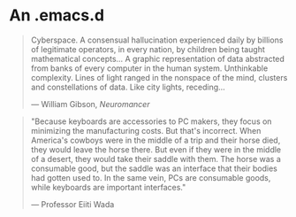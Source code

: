 * An .emacs.d

#+BEGIN_QUOTE
Cyberspace. A consensual hallucination experienced daily by billions of
legitimate operators, in every nation, by children being taught mathematical
concepts... A graphic representation of data abstracted from banks of every
computer in the human system. Unthinkable complexity. Lines of light ranged in
the nonspace of the mind, clusters and constellations of data. Like city
lights, receding...

--- William Gibson, /Neuromancer/
#+END_QUOTE

#+BEGIN_QUOTE
"Because keyboards are accessories to PC makers, they focus on minimizing the
manufacturing costs. But that's incorrect. When America's cowboys were in the
middle of a trip and their horse died, they would leave the horse there. But
even if they were in the middle of a desert, they would take their saddle with
them. The horse was a consumable good, but the saddle was an interface that
their bodies had gotten used to. In the same vein, PCs are consumable goods,
while keyboards are important interfaces."

--- Professor Eiiti Wada
#+END_QUOTE
